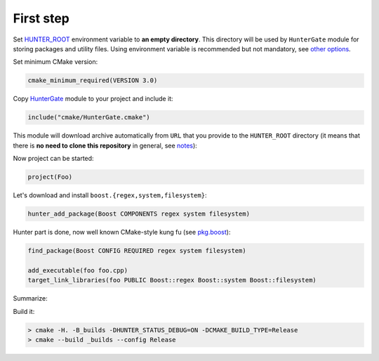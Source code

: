 .. Copyright (c) 2016, Ruslan Baratov
.. All rights reserved.

First step
----------

.. spelling::

  kung fu

Set `HUNTER_ROOT`_ environment variable to **an empty directory**. This
directory will be used by ``HunterGate`` module for storing packages and
utility files.  Using environment variable is recommended but not mandatory,
see `other options`_.

Set minimum CMake version:

.. code-block:: cmake

  cmake_minimum_required(VERSION 3.0)

Copy `HunterGate`_ module to your project and include it:

.. code-block:: cmake

  include("cmake/HunterGate.cmake")

This module will download archive automatically from ``URL`` that you provide
to the ``HUNTER_ROOT`` directory (it means that there is **no need to clone
this repository** in general, see `notes`_):

.. code-block:: cmake
  :emphasize-lines: 2, 3

  HunterGate(
      URL "https://github.com/ruslo/hunter/archive/v0.16.15.tar.gz"
      SHA1 "6974c2150fc0d3b09de3ad1efcbf15d360647ffa"
  )

Now project can be started:

.. code-block:: cmake

  project(Foo)

Let's download and install ``boost.{regex,system,filesystem}``:

.. code-block:: cmake

  hunter_add_package(Boost COMPONENTS regex system filesystem)

Hunter part is done, now well known CMake-style kung fu (see `pkg.boost`_):

.. code-block:: cmake

  find_package(Boost CONFIG REQUIRED regex system filesystem)

  add_executable(foo foo.cpp)
  target_link_libraries(foo PUBLIC Boost::regex Boost::system Boost::filesystem)

Summarize:

.. code-block:: cmake
  :emphasize-lines: 5-6, 11

  cmake_minimum_required(VERSION 3.0)

  include("cmake/HunterGate.cmake")
  HunterGate(
      URL "https://github.com/ruslo/hunter/archive/v0.10.9.tar.gz"
      SHA1 "53b198e364dc7bc8360fc545f798563229bd7e20"
  )

  project(Foo)

  hunter_add_package(Boost COMPONENTS regex system filesystem)
  find_package(Boost CONFIG REQUIRED regex system filesystem)

  add_executable(foo foo.cpp)
  target_link_libraries(foo PUBLIC Boost::regex Boost::system Boost::filesystem)

Build it:

.. code-block:: shell

  > cmake -H. -B_builds -DHUNTER_STATUS_DEBUG=ON -DCMAKE_BUILD_TYPE=Release
  > cmake --build _builds --config Release

.. _HUNTER_ROOT: https://github.com/ruslo/hunter/wiki/usr.variables#hunter_root
.. _other options: https://github.com/hunter-packages/gate#effects
.. _HunterGate: https://github.com/hunter-packages/gate
.. _notes: https://github.com/hunter-packages/gate#notes
.. _pkg.Boost: https://docs.hunter.sh/en/latest/packages/pkg/Boost.html
